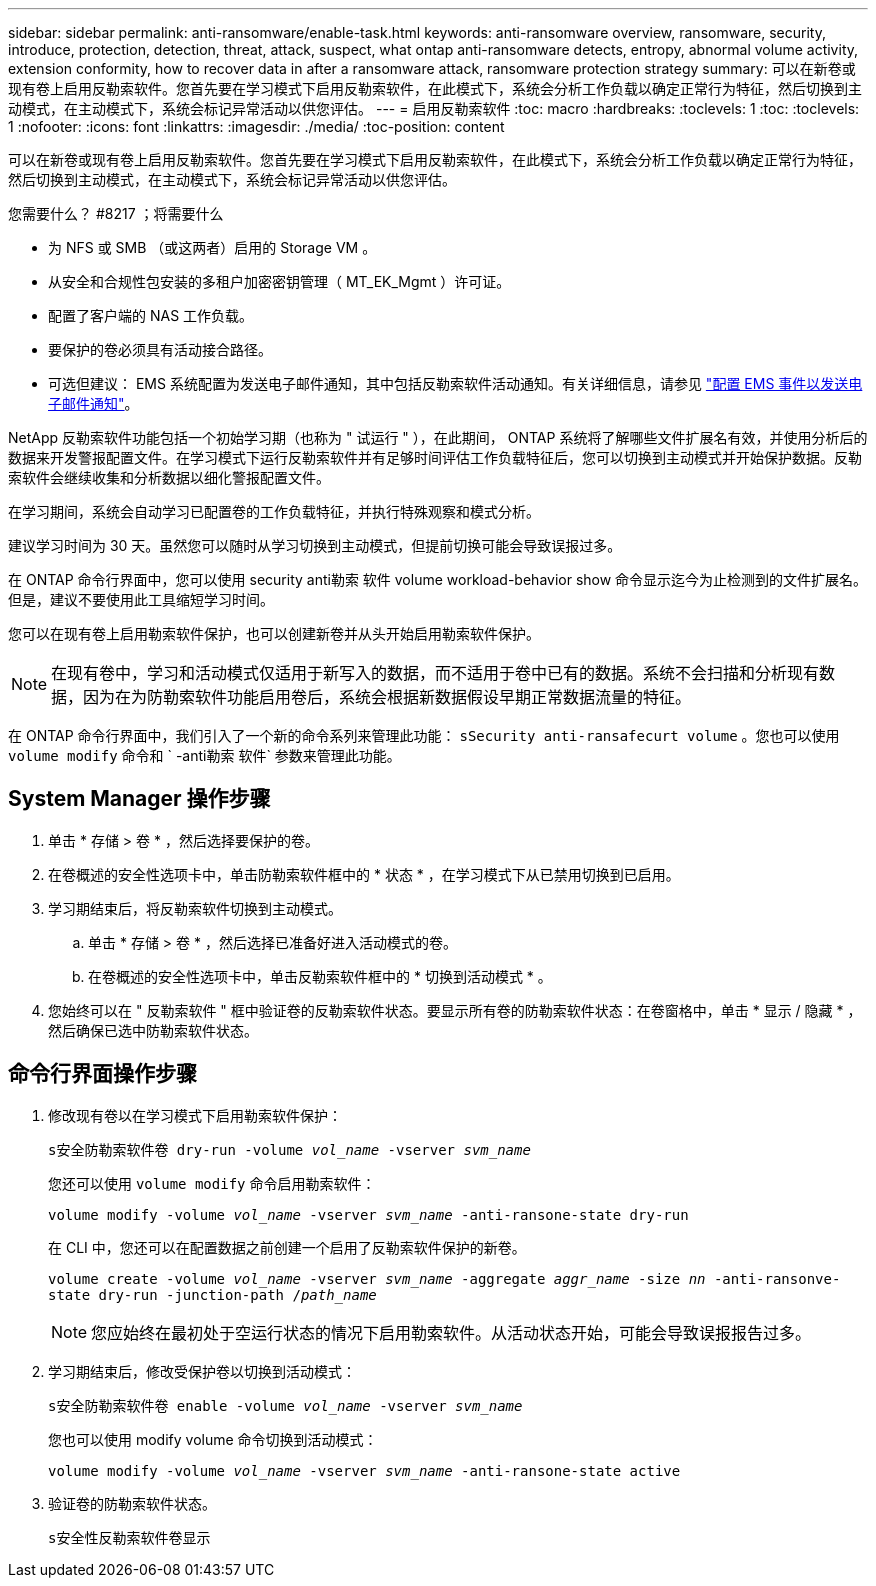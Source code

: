 ---
sidebar: sidebar 
permalink: anti-ransomware/enable-task.html 
keywords: anti-ransomware overview, ransomware, security, introduce, protection, detection, threat, attack, suspect, what ontap anti-ransomware detects, entropy, abnormal volume activity, extension conformity, how to recover data in after a ransomware attack, ransomware protection strategy 
summary: 可以在新卷或现有卷上启用反勒索软件。您首先要在学习模式下启用反勒索软件，在此模式下，系统会分析工作负载以确定正常行为特征，然后切换到主动模式，在主动模式下，系统会标记异常活动以供您评估。 
---
= 启用反勒索软件
:toc: macro
:hardbreaks:
:toclevels: 1
:toc: 
:toclevels: 1
:nofooter: 
:icons: font
:linkattrs: 
:imagesdir: ./media/
:toc-position: content


[role="lead"]
可以在新卷或现有卷上启用反勒索软件。您首先要在学习模式下启用反勒索软件，在此模式下，系统会分析工作负载以确定正常行为特征，然后切换到主动模式，在主动模式下，系统会标记异常活动以供您评估。

.您需要什么？ #8217 ；将需要什么
* 为 NFS 或 SMB （或这两者）启用的 Storage VM 。
* 从安全和合规性包安装的多租户加密密钥管理（ MT_EK_Mgmt ）许可证。
* 配置了客户端的 NAS 工作负载。
* 要保护的卷必须具有活动接合路径。
* 可选但建议： EMS 系统配置为发送电子邮件通知，其中包括反勒索软件活动通知。有关详细信息，请参见 link:../error-messages/configure-ems-events-send-email-task.html["配置 EMS 事件以发送电子邮件通知"]。


NetApp 反勒索软件功能包括一个初始学习期（也称为 " 试运行 " ），在此期间， ONTAP 系统将了解哪些文件扩展名有效，并使用分析后的数据来开发警报配置文件。在学习模式下运行反勒索软件并有足够时间评估工作负载特征后，您可以切换到主动模式并开始保护数据。反勒索软件会继续收集和分析数据以细化警报配置文件。

在学习期间，系统会自动学习已配置卷的工作负载特征，并执行特殊观察和模式分析。

建议学习时间为 30 天。虽然您可以随时从学习切换到主动模式，但提前切换可能会导致误报过多。

在 ONTAP 命令行界面中，您可以使用 security anti勒索 软件 volume workload-behavior show 命令显示迄今为止检测到的文件扩展名。但是，建议不要使用此工具缩短学习时间。

您可以在现有卷上启用勒索软件保护，也可以创建新卷并从头开始启用勒索软件保护。


NOTE: 在现有卷中，学习和活动模式仅适用于新写入的数据，而不适用于卷中已有的数据。系统不会扫描和分析现有数据，因为在为防勒索软件功能启用卷后，系统会根据新数据假设早期正常数据流量的特征。

在 ONTAP 命令行界面中，我们引入了一个新的命令系列来管理此功能： `sSecurity anti-ransafecurt volume` 。您也可以使用 `volume modify` 命令和 ` -anti勒索 软件` 参数来管理此功能。



== System Manager 操作步骤

. 单击 * 存储 > 卷 * ，然后选择要保护的卷。
. 在卷概述的安全性选项卡中，单击防勒索软件框中的 * 状态 * ，在学习模式下从已禁用切换到已启用。
. 学习期结束后，将反勒索软件切换到主动模式。
+
.. 单击 * 存储 > 卷 * ，然后选择已准备好进入活动模式的卷。
.. 在卷概述的安全性选项卡中，单击反勒索软件框中的 * 切换到活动模式 * 。


. 您始终可以在 " 反勒索软件 " 框中验证卷的反勒索软件状态。要显示所有卷的防勒索软件状态：在卷窗格中，单击 * 显示 / 隐藏 * ，然后确保已选中防勒索软件状态。




== 命令行界面操作步骤

. 修改现有卷以在学习模式下启用勒索软件保护：
+
`s安全防勒索软件卷 dry-run -volume _vol_name_ -vserver _svm_name_`

+
您还可以使用 `volume modify` 命令启用勒索软件：

+
`volume modify -volume _vol_name_ -vserver _svm_name_ -anti-ransone-state dry-run`

+
在 CLI 中，您还可以在配置数据之前创建一个启用了反勒索软件保护的新卷。

+
`volume create -volume _vol_name_ -vserver _svm_name_ -aggregate _aggr_name_ -size _nn_ -anti-ransonve-state dry-run -junction-path /_path_name_`

+

NOTE: 您应始终在最初处于空运行状态的情况下启用勒索软件。从活动状态开始，可能会导致误报报告过多。

. 学习期结束后，修改受保护卷以切换到活动模式：
+
`s安全防勒索软件卷 enable -volume _vol_name_ -vserver _svm_name_`

+
您也可以使用 modify volume 命令切换到活动模式：

+
`volume modify -volume _vol_name_ -vserver _svm_name_ -anti-ransone-state active`

. 验证卷的防勒索软件状态。
+
`s安全性反勒索软件卷显示`


